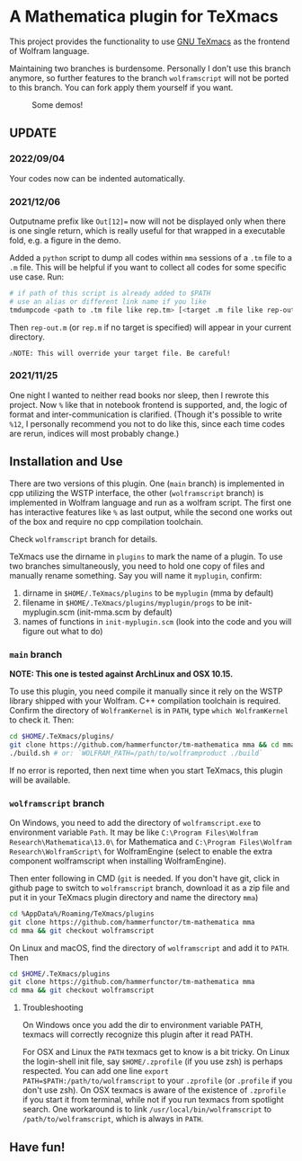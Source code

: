 * A Mathematica plugin for TeXmacs

  This project provides the functionality to use [[https://texmacs.org][GNU TeXmacs]] as the frontend of Wolfram language.

  Maintaining two branches is burdensome. Personally I don't use this branch anymore, so further
  features to the branch =wolframscript= will not be ported to this branch. You can fork apply them
  yourself if you want.

  #+CAPTION: Some demos!
  [[./demo.png]]

**  UPDATE

*** 2022/09/04
    Your codes now can be indented automatically.

*** 2021/12/06

    Outputname prefix like ~Out[12]=~ now will not be displayed only when there is one single return,
    which is really useful for that wrapped in a executable fold, e.g. a figure in the demo.

    Added a ~python~ script to dump all codes within ~mma~ sessions of a ~.tm~ file to a ~.m~ file. This will be
    helpful if you want to collect all codes for some specific use case. Run:
    #+begin_src sh
      # if path of this script is already added to $PATH
      # use an alias or different link name if you like
      tmdumpcode <path to .tm file like rep.tm> [<target .m file like rep-out.m>]
    #+end_src
    Then ~rep-out.m~ (or ~rep.m~ if no target is specified) will appear in your current directory.

    ~⚠️NOTE: This will override your target file. Be careful!~
*** 2021/11/25

    One night I wanted to neither read books nor sleep, then I rewrote this project.
    Now =%= like that in notebook frontend is supported, and, the logic of format and inter-communication
    is clarified. (Though it's possible to write =%12=, I personally recommend you not to do like this,
    since each time codes are rerun, indices will most probably change.)

** Installation and Use

   There are two versions of this plugin. One (~main~ branch) is implemented in cpp utilizing the WSTP interface,
   the other (~wolframscript~ branch) is implemented in Wolfram language and run as a wolfram script. The
   first one has interactive features like ~%~ as last output, while the second one works out of the box
   and require no cpp compilation toolchain.

   Check ~wolframscript~ branch for details.

   TeXmacs use the dirname in ~plugins~ to mark the name of a plugin. To use two branches simultaneously, you
   need to hold one copy of files and manually rename something. Say you will name it ~myplugin~, confirm:
   1. dirname in ~$HOME/.TeXmacs/plugins~ to be ~myplugin~ (mma by default)
   2. filename in ~$HOME/.TeXmacs/plugins/myplugin/progs~ to be init-myplugin.scm (init-mma.scm by default)
   3. names of functions in ~init-myplugin.scm~ (look into the code and you will figure out what to do)
*** ~main~ branch

    *NOTE: This one is tested against ArchLinux and OSX 10.15.*

    To use this plugin, you need compile it manually since it rely on the WSTP library shipped with your Wolfram.
    C++ compilation toolchain is required.
    Confirm the directory of ~WolframKernel~ is in ~PATH~,  type ~which WolframKernel~ to check it. Then:

    #+begin_src sh
      cd $HOME/.TeXmacs/plugins/
      git clone https://github.com/hammerfunctor/tm-mathematica mma && cd mma
      ./build.sh # or: `WOLFRAM_PATH=/path/to/wolframproduct ./build`
    #+end_src

    If no error is reported, then next time when you start TeXmacs, this plugin will be available.

*** ~wolframscript~ branch
    On Windows, you need to add the directory of ~wolframscript.exe~ to environment variable ~Path~. It may be like
    ~C:\Program Files\Wolfram Research\Mathematica\13.0\~ for Mathematica
    and ~C:\Program Files\Wolfram Research\WolframScript\~ for WolframEngine
    (select to enable the extra component wolframscript when installing WolframEngine).

    Then enter following in CMD (~git~ is needed. If you don't have git, click in github page to switch to ~wolframscript~
    branch, download it as a zip file and put it in your TeXmacs plugin directory and name the directory ~mma~)
    #+begin_src sh
      cd %AppData%/Roaming/TeXmacs/plugins
      git clone https://github.com/hammerfunctor/tm-mathematica mma
      cd mma && git checkout wolframscript
    #+end_src

    On Linux and macOS, find the directory of ~wolframscript~ and add it to ~PATH~. Then
    #+begin_src sh
      cd $HOME/.TeXmacs/plugins
      git clone https://github.com/hammerfunctor/tm-mathematica mma
      cd mma && git checkout wolframscript
    #+end_src

**** Troubleshooting
     On Windows once you add the dir to environment variable PATH, texmacs will correctly recognize this plugin
     after it read PATH.

     For OSX and Linux the ~PATH~ texmacs get to know is a bit tricky. On Linux the login-shell init file, say =$HOME/.zprofile=
     (if you use zsh) is perhaps respected. You can add one line =export PATH=$PATH:/path/to/wolframscript= to your ~.zprofile~
     (or =.profile= if you don't use zsh).
     On OSX texmacs is aware of the existence of ~.zprofile~ if you start it from terminal, while not if you run texmacs from
     spotlight search. One workaround is to link ~/usr/local/bin/wolframscript~ to ~/path/to/wolframscript~, which is always in ~PATH~.

** Have fun!

